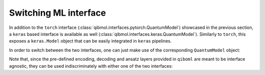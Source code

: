 Switching ML interface
----------------------

In addition to the ``torch`` interface (:class:`qibmol.interfaces.pytorch.QuantumModel`) showcased in the previous section, a ``keras`` based interface is available as well (:class:`qibmol.interfaces.keras.QuantumModel`). Similarly to ``torch``, this exposes a ``keras.Model`` object that can be easily integrated in ``keras`` pipelines.

In order to switch between the two interfaces, one can just make use of the corresponding ``QuantumModel`` object:

.. testcode::

   import qiboml.interfaces.pytorch as pt
   import qiboml.interfaces.keras as ks

   # the torch interface
   pt.QuantumModel

   # the keras interface
   ks.QuantumModel

Note that, since the pre-defined encoding, decoding and ansatz layers provided in ``qiboml`` are meant to be interface agnostic, they can be used indiscriminately with either one of the two interfaces:

.. testcode::

   from qiboml.models.encoding import BinaryEncoding
   from qiboml.models.decoding import Probabilities
   from qiboml.models.ansatze import ReuploadingCircuit

   # these are interface agnostic
   encoding = BinaryEncoding(2)
   decoding = Probabilties(2)
   circuit = ReuploadingCircuit(2)

   # build the torch model
   torch_model = pt.QuantumModel(encoding, circuit, decoding)
   # build the keras model
   keras_model = ks.QuantumModel(encoding, circuit, decoding)
